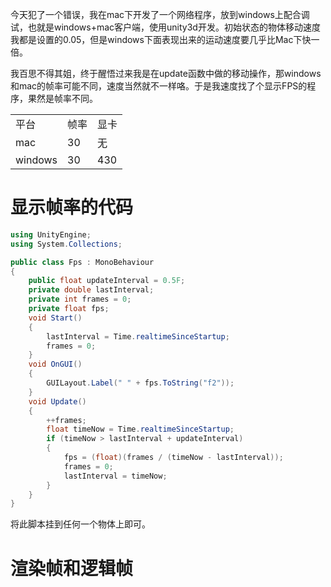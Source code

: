 今天犯了一个错误，我在mac下开发了一个网络程序，放到windows上配合调试，也就是windows+mac客户端，使用unity3d开发。初始状态的物体移动速度我都是设置的0.05，但是windows下面表现出来的运动速度要几乎比Mac下快一倍。

我百思不得其姐，终于醒悟过来我是在update函数中做的移动操作，那windows和mac的帧率可能不同，速度当然就不一样咯。于是我速度找了个显示FPS的程序，果然是帧率不同。

| 平台    | 帧率 | 显卡 |
| mac     |   30 | 无   |
| windows |   30 | 430  |

* 显示帧率的代码

#+begin_src csharp
  using UnityEngine;
  using System.Collections;

  public class Fps : MonoBehaviour
  {
      public float updateInterval = 0.5F;
      private double lastInterval;
      private int frames = 0;
      private float fps;
      void Start()
      {
          lastInterval = Time.realtimeSinceStartup;
          frames = 0;
      }
      void OnGUI()
      {
          GUILayout.Label(" " + fps.ToString("f2"));
      }
      void Update()
      {
          ++frames;
          float timeNow = Time.realtimeSinceStartup;
          if (timeNow > lastInterval + updateInterval)
          {
              fps = (float)(frames / (timeNow - lastInterval));
              frames = 0;
              lastInterval = timeNow;
          }
      }
  }

#+end_src

将此脚本挂到任何一个物体上即可。

* 渲染帧和逻辑帧
